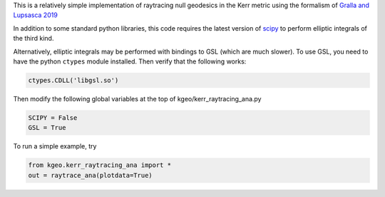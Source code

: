 This is a relatively simple implementation of raytracing null geodesics in the Kerr metric using the formalism of `Gralla and Lupsasca 2019 <https://arxiv.org/abs/1910.12881>`_

In addition to some standard python libraries, this code requires the latest version of `scipy <https://github.com/scipy/scipy>`_ to perform elliptic integrals of the third kind. 

Alternatively, elliptic integrals may be performed with bindings to GSL (which are much slower). To use GSL, you need to have the python ``ctypes`` module installed. Then verify that the following works:

.. code-block:: bash

  ctypes.CDLL('libgsl.so') 
  
Then modify the following global variables at the top of kgeo/kerr_raytracing_ana.py

.. code-block:: bash

  SCIPY = False
  GSL = True

To run a simple example, try

.. code-block:: bash

  from kgeo.kerr_raytracing_ana import *
  out = raytrace_ana(plotdata=True)
